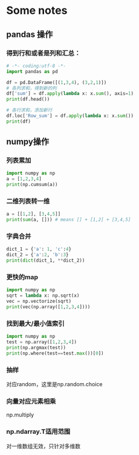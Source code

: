 
* Some notes

** pandas 操作
*** 得到行和或者是列和汇总：


#+BEGIN_SRC python :results output
  # -*- coding:utf-8 -*-
  import pandas as pd

  df = pd.DataFrame([(1,3,4), (3,2,1)])
  # 各列求和，得到新的列
  df['sum'] = df.apply(lambda x: x.sum(), axis=1)
  print(df.head())

  # 各行求和，添加新行
  df.loc['Row_sum'] = df.apply(lambda x: x.sum())
  print(df)
#+END_SRC

#+RESULTS:
:    0  1  2  sum
: 0  1  3  4    8
: 1  3  2  1    6
:          0  1  2  sum
: 0        1  3  4    8
: 1        3  2  1    6
: Row_sum  4  5  5   14

** numpy操作

*** 列表累加


#+BEGIN_SRC python :results output
  import numpy as np
  a = [1,2,3,4]
  print(np.cumsum(a))
#+END_SRC

#+RESULTS:
: [ 1  3  6 10]

*** 二维列表转一维

#+BEGIN_SRC python :results output
a = [[1,2], [3,4,5]]
print(sum(a, [])) # means [] + [1,2] + [3,4,5]
#+END_SRC

#+RESULTS:
: [1, 2, 3, 4, 5]

*** 字典合并

#+BEGIN_SRC python :results output
dict_1 = {'a': 1, 'c':4}
dict_2 = {'a':2, 'b':3}
print(dict(dict_1, **dict_2))

#+END_SRC

#+RESULTS:
: {'a': 2, 'c': 4, 'b': 3}

*** 更快的map
#+BEGIN_SRC python :results output
  import numpy as np
  sqrt = lambda x: np.sqrt(x)
  vec = np.vectorize(sqrt)
  print(vec(np.array([1,2,3,4])))
#+END_SRC

#+RESULTS:
: [ 1.          1.41421356  1.73205081  2.        ]

*** 找到最大/最小值索引
#+BEGIN_SRC python :results output
  import numpy as np
  test = np.array([1,2,3,4])
  print(np.argmax(test))
  print(np.where(test==test.max())[0])
#+END_SRC

#+RESULTS:
: 3
: [3]

*** 抽样
对应random，这里是np.random.choice
*** 向量对应元素相乘
np.multiply
*** np.ndarray.T适用范围
对一维数组无效，只针对多维数
